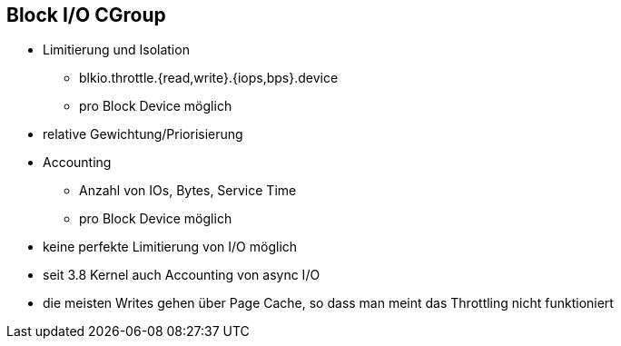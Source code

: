 ifndef::imagesdir[:imagesdir: ../images]
== Block I/O CGroup
* Limitierung und Isolation
** blkio.throttle.{read,write}.{iops,bps}.device
** pro Block Device möglich
* relative Gewichtung/Priorisierung
* Accounting
** Anzahl von IOs, Bytes, Service Time
** pro Block Device möglich

[.notes]
--
* keine perfekte Limitierung von I/O möglich
* seit 3.8 Kernel auch Accounting von async I/O
* die meisten Writes gehen über Page Cache, so dass man
meint das Throttling nicht funktioniert
--
